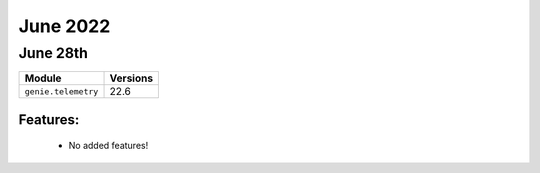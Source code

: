 June 2022
=============

June 28th
-------------

+-------------------------------+-------------------------------+
| Module                        | Versions                      |
+===============================+===============================+
| ``genie.telemetry``           | 22.6                          |
+-------------------------------+-------------------------------+


Features:
^^^^^^^^^

 * No added features!